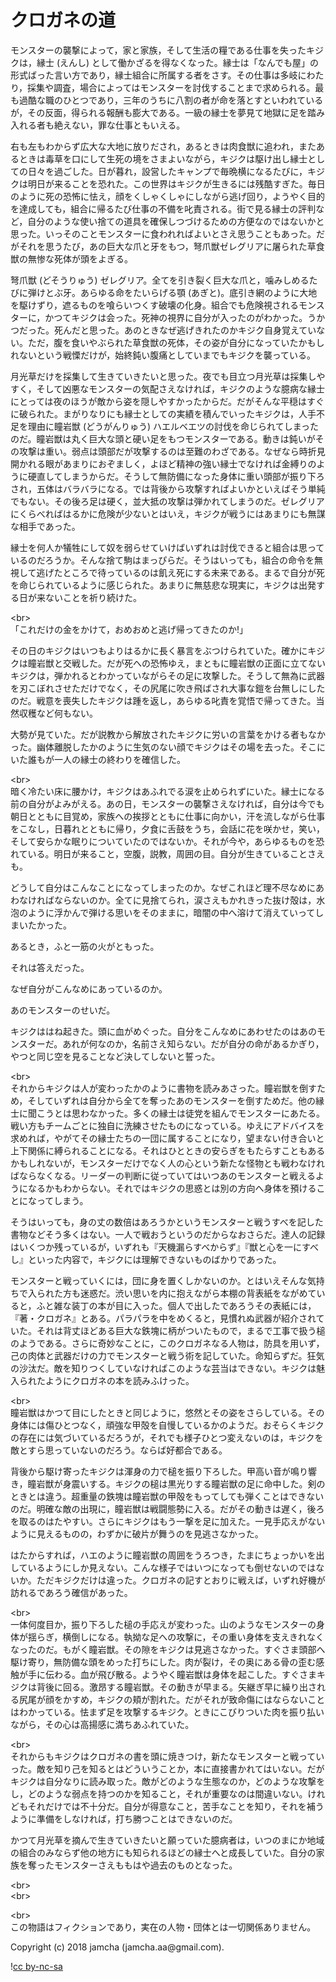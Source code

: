 #+OPTIONS: toc:nil
#+OPTIONS: \n:t

* クロガネの道

  モンスターの襲撃によって，家と家族，そして生活の糧である仕事を失ったキジクは，縁士 (えんし) として働かざるを得なくなった。縁士は「なんでも屋」の形式ばった言い方であり，縁士組合に所属する者をさす。その仕事は多岐にわたり，採集や調査，場合によってはモンスターを討伐することまで求められる。最も過酷な職のひとつであり，三年のうちに八割の者が命を落とすといわれているが，その反面，得られる報酬も膨大である。一級の縁士を夢見て地獄に足を踏み入れる者も絶えない，罪な仕事ともいえる。

  右も左もわからず広大な大地に放りだされ，あるときは肉食獣に追われ，またあるときは毒草を口にして生死の境をさまよいながら，キジクは駆け出し縁士としての日々を過ごした。日が暮れ，設営したキャンプで毎晩横になるたびに，キジクは明日が来ることを恐れた。この世界はキジクが生きるには残酷すぎた。毎日のように死の恐怖に怯え，顔をくしゃくしゃにしながら逃げ回り，ようやく目的を達成しても，組合に帰るたび仕事の不備を叱責される。街で見る縁士の評判など，自分のような使い捨ての道具を確保しつづけるための方便なのではないかと思った。いっそのことモンスターに食われればよいとさえ思うこともあった。だがそれを思うたび，あの巨大な爪と牙をもつ，弩爪獣ゼレグリアに屠られた草食獣の無惨な死体が頭をよぎる。

  弩爪獣 (どそうりゅう) ゼレグリア。全てを引き裂く巨大な爪と，噛みしめるたびに弾けとぶ牙。あらゆる命をたいらげる顎 (あぎと)。底引き網のように大地を駆けずり，遮るものを喰らいつくす破壊の化身。組合でも危険視されるモンスターに，かつてキジクは会った。死神の視界に自分が入ったのがわかった。うかつだった。死んだと思った。あのときなぜ逃げきれたのかキジク自身覚えていない。ただ，腹を食いやぶられた草食獣の死体，その姿が自分になっていたかもしれないという戦慄だけが，始終鈍い腹痛としていまでもキジクを襲っている。

  月光草だけを採集して生きていきたいと思った。夜でも目立つ月光草は採集しやすく，そして凶悪なモンスターの気配さえなければ，キジクのような臆病な縁士にとっては夜のほうが敵から姿を隠しやすかったからだ。だがそんな平穏はすぐに破られた。まがりなりにも縁士としての実績を積んでいったキジクは，人手不足を理由に瞳岩獣 (どうがんりゅう) ハエルベエツの討伐を命じられてしまったのだ。瞳岩獣は丸く巨大な頭と硬い足をもつモンスターである。動きは鈍いがその攻撃は重い。弱点は頭部だが攻撃するのは至難のわざである。なぜなら時折見開かれる眼があまりにおぞましく，よほど精神の強い縁士でなければ金縛りのように硬直してしまうからだ。そうして無防備になった身体に重い頭部が振り下ろされ，五体はバラバラになる。では背後から攻撃すればよいかといえばそう単純でもない。その後ろ足は硬く，並大抵の攻撃は弾かれてしまうのだ。ゼレグリアにくらべればはるかに危険が少ないとはいえ，キジクが戦うにはあまりにも無謀な相手であった。

  縁士を何人か犠牲にして奴を弱らせていけばいずれは討伐できると組合は思っているのだろうか。そんな捨て駒はまっぴらだ。そうはいっても，組合の命令を無視して逃げたところで待っているのは飢え死にする未来である。まるで自分が死を命じられているように感じられた。あまりに無慈悲な現実に，キジクは出発する日が来ないことを祈り続けた。

  <br>
  「これだけの金をかけて，おめおめと逃げ帰ってきたのか!」

  その日のキジクはいつもよりはるかに長く暴言をぶつけられていた。確かにキジクは瞳岩獣と交戦した。だが死への恐怖ゆえ，まともに瞳岩獣の正面に立てないキジクは，弾かれるとわかっていながらその足に攻撃した。そうして無為に武器を刃こぼれさせただけでなく，その尻尾に吹き飛ばされ大事な鎧を台無しにしたのだ。戦意を喪失したキジクは踵を返し，あらゆる叱責を覚悟で帰ってきた。当然収穫など何もない。

  大勢が見ていた。だが説教から解放されたキジクに労いの言葉をかける者もなかった。幽体離脱したかのように生気のない顔でキジクはその場を去った。そこにいた誰もが一人の縁士の終わりを確信した。

  <br>
  暗く冷たい床に腰かけ，キジクはあふれでる涙を止められずにいた。縁士になる前の自分がよみがえる。あの日，モンスターの襲撃さえなければ，自分は今でも朝日とともに目覚め，家族への挨拶とともに仕事に向かい，汗を流しながら仕事をこなし，日暮れとともに帰り，夕食に舌鼓をうち，会話に花を咲かせ，笑い，そして安らかな眠りについていたのではないか。それが今や，あらゆるものを恐れている。明日が来ること，空腹，説教，周囲の目。自分が生きていることさえも。

  どうして自分はこんなことになってしまったのか。なぜこれほど理不尽なめにあわなければならないのか。全てに見捨てられ，涙さえもかれきった抜け殻は，水泡のように浮かんで弾ける思いをそのままに，暗闇の中へ溶けて消えていってしまいたかった。

  あるとき，ふと一筋の火がともった。

  それは答えだった。

  なぜ自分がこんなめにあっているのか。

  あのモンスターのせいだ。

  キジクははね起きた。頭に血がめぐった。自分をこんなめにあわせたのはあのモンスターだ。あれが何なのか，名前さえ知らない。だが自分の命があるかぎり，やつと同じ空を見ることなど決してしないと誓った。

  <br>
  それからキジクは人が変わったかのように書物を読みあさった。瞳岩獣を倒すため，そしていずれは自分から全てを奪ったあのモンスターを倒すためだ。他の縁士に聞こうとは思わなかった。多くの縁士は徒党を組んでモンスターにあたる。戦い方もチームごとに独自に洗練させたものになっている。ゆえにアドバイスを求めれば，やがてその縁士たちの一団に属することになり，望まない付き合いと上下関係に縛られることになる。それはひとときの安らぎをもたらすこともあるかもしれないが，モンスターだけでなく人の心という新たな怪物とも戦わなければならなくなる。リーダーの判断に従っていてはいつあのモンスターと戦えるようになるかもわからない。それではキジクの思惑とは別の方向へ身体を預けることになってしまう。

  そうはいっても，身の丈の数倍はあろうかというモンスターと戦うすべを記した書物などそう多くはない。一人で戦おうというのだからなおさらだ。達人の記録はいくつか残っているが，いずれも『天機漏らすべからず』『獣と心を一にすべし』といった内容で，キジクには理解できないものばかりであった。

  モンスターと戦っていくには，団に身を置くしかないのか。とはいえそんな気持ちで入られた方も迷惑だ。渋い思いを内に抱えながら本棚の背表紙をながめていると，ふと雑な装丁の本が目に入った。個人で出したであろうその表紙には，『著・クロガネ』とある。パラパラを中をめくると，見慣れぬ武器が紹介されていた。それは背丈ほどある巨大な鉄塊に柄がついたもので，まるで工事で扱う槌のようである。さらに奇妙なことに，このクロガネなる人物は，防具を用いず，己の肉体と武器だけの力でモンスターと戦う術を記していた。命知らずだ。狂気の沙汰だ。敵を知りつくしていなければこのような芸当はできない。キジクは魅入られたようにクロガネの本を読みふけった。

  <br>
  瞳岩獣はかつて目にしたときと同じように，悠然とその姿をさらしている。その身体には傷ひとつなく，頑強な甲殻を自慢しているかのようだ。おそらくキジクの存在には気づいているだろうが，それでも様子ひとつ変えないのは，キジクを敵とすら思っていないのだろう。ならば好都合である。

  背後から駆け寄ったキジクは渾身の力で槌を振り下ろした。甲高い音が鳴り響き，瞳岩獣が身震いする。キジクの槌は黒光りする瞳岩獣の足に命中した。剣のときとは違う。超重量の鉄塊は瞳岩獣の甲殻をもってしても弾くことはできないのだ。明確な敵の出現に，瞳岩獣は戦闘態勢に入る。だがその動きは遅く，後ろを取るのはたやすい。さらにキジクはもう一撃を足に加えた。一見手応えがないように見えるものの，わずかに破片が舞うのを見逃さなかった。

  はたからすれば，ハエのように瞳岩獣の周囲をうろつき，たまにちょっかいを出しているようにしか見えない。こんな様子ではいつになっても倒せないのではないか。ただキジクだけは違った。クロガネの記すとおりに戦えば，いずれ好機が訪れるであろう確信があった。

  <br>
  一体何度目か，振り下ろした槌の手応えが変わった。山のようなモンスターの身体が揺らぎ，横倒しになる。執拗な足への攻撃に，その重い身体を支えきれなくなったのだ。もがく瞳岩獣。その隙をキジクは見逃さなかった。すぐさま頭部へ駆け寄り，無防備な頭をめった打ちにした。肉が裂け，その奥にある骨の歪む感触が手に伝わる。血が飛び散る。ようやく瞳岩獣は身体を起こした。すぐさまキジクは背後に回る。激昂する瞳岩獣。その動きが早まる。矢継ぎ早に繰り出される尻尾が顔をかすめ，キジクの頬が割れた。だがそれが致命傷にはならないことはわかっている。怯まず足を攻撃するキジク。ときにこびりついた肉を振り払いながら，その心は高揚感に満ちあふれていた。

  <br>
  それからもキジクはクロガネの書を頭に焼きつけ，新たなモンスターと戦っていった。敵を知り己を知るとはどういうことか，本に直接書かれてはいない。だがキジクは自分なりに読み取った。敵がどのような生態なのか，どのような攻撃をし，どのような弱点を持つのかを知ること，それが重要なのは間違いない。けれどもそれだけでは不十分だ。自分が得意なこと，苦手なことを知り，それを補うように準備をしなければ，打ち勝つことはできないのだ。

  かつて月光草を摘んで生きていきたいと願っていた臆病者は，いつのまにか地域の組合のみならず他の地方にも知られるほどの縁士へと成長していた。自分の家族を奪ったモンスターさえももはや過去のものとなった。

  <br>
  <br>


  <br>
  この物語はフィクションであり，実在の人物・団体とは一切関係ありません。

  Copyright (c) 2018 jamcha (jamcha.aa@gmail.com).

  ![[http://i.creativecommons.org/l/by-nc-sa/4.0/88x31.png][cc by-nc-sa]]

